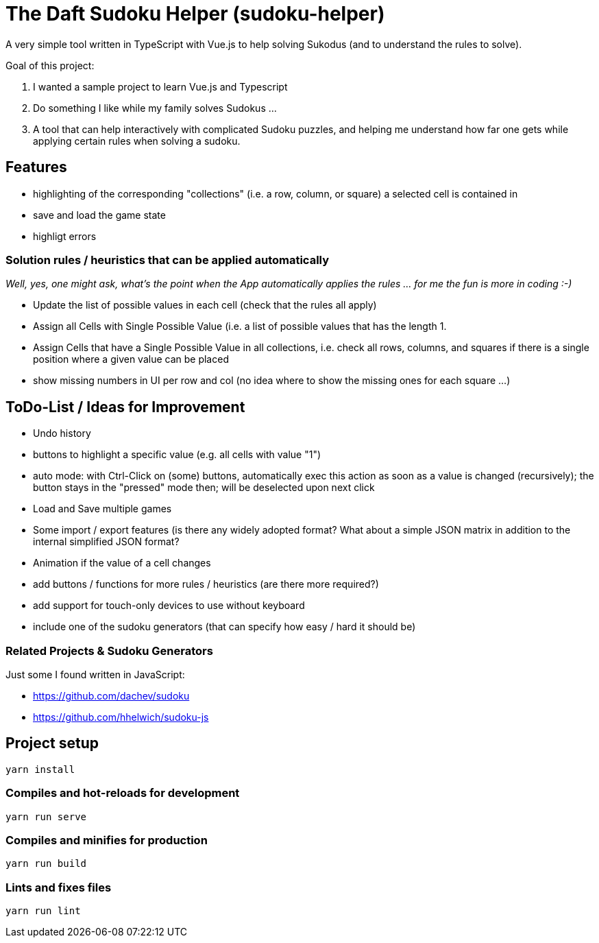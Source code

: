 = The Daft Sudoku Helper (sudoku-helper)

A very simple tool written in TypeScript with Vue.js to help solving Sukodus (and to understand the rules to solve).

Goal of this project:

1. I wanted a sample project to learn Vue.js and Typescript
2. Do something I like while my family solves Sudokus ...
3. A tool that can help interactively with complicated Sudoku puzzles, and helping me understand how far one gets while applying certain rules when solving a sudoku.

== Features

- highlighting of the corresponding "collections" (i.e. a row, column, or square) a selected cell is contained in
- save and load the game state
- highligt errors

=== Solution rules / heuristics that can be applied automatically

_Well, yes, one might ask, what's the point when the App automatically applies the rules ... for me the fun is more in coding :-)_

- Update the list of possible values in each cell (check that the rules all apply)
- Assign all Cells with Single Possible Value (i.e. a list of possible values that has the length 1.
- Assign Cells that have a Single Possible Value in all collections, i.e. check all rows, columns, and squares if there is a single position where a given value can be placed
- show missing numbers in UI per row and col (no idea where to show the missing ones for each square ...)

== ToDo-List / Ideas for Improvement

- Undo history
- buttons to highlight a specific value (e.g. all cells with value "1")
- auto mode: with Ctrl-Click on (some) buttons, automatically exec this action as soon as a value is changed (recursively); the button stays in the "pressed" mode then; will be deselected upon next click
- Load and Save multiple games
- Some import / export features (is there any widely adopted format? What about a simple JSON matrix in addition to the internal simplified JSON format?
- Animation if the value of a cell changes
- add buttons / functions for more rules / heuristics (are there more required?)
- add support for touch-only devices to use without keyboard
- include one of the sudoku generators (that can specify how easy / hard it should be)

=== Related Projects & Sudoku Generators

Just some I found written in JavaScript:

- https://github.com/dachev/sudoku
- https://github.com/hhelwich/sudoku-js

== Project setup
```
yarn install
```

=== Compiles and hot-reloads for development
```
yarn run serve
```

=== Compiles and minifies for production
```
yarn run build
```

=== Lints and fixes files
```
yarn run lint
```
